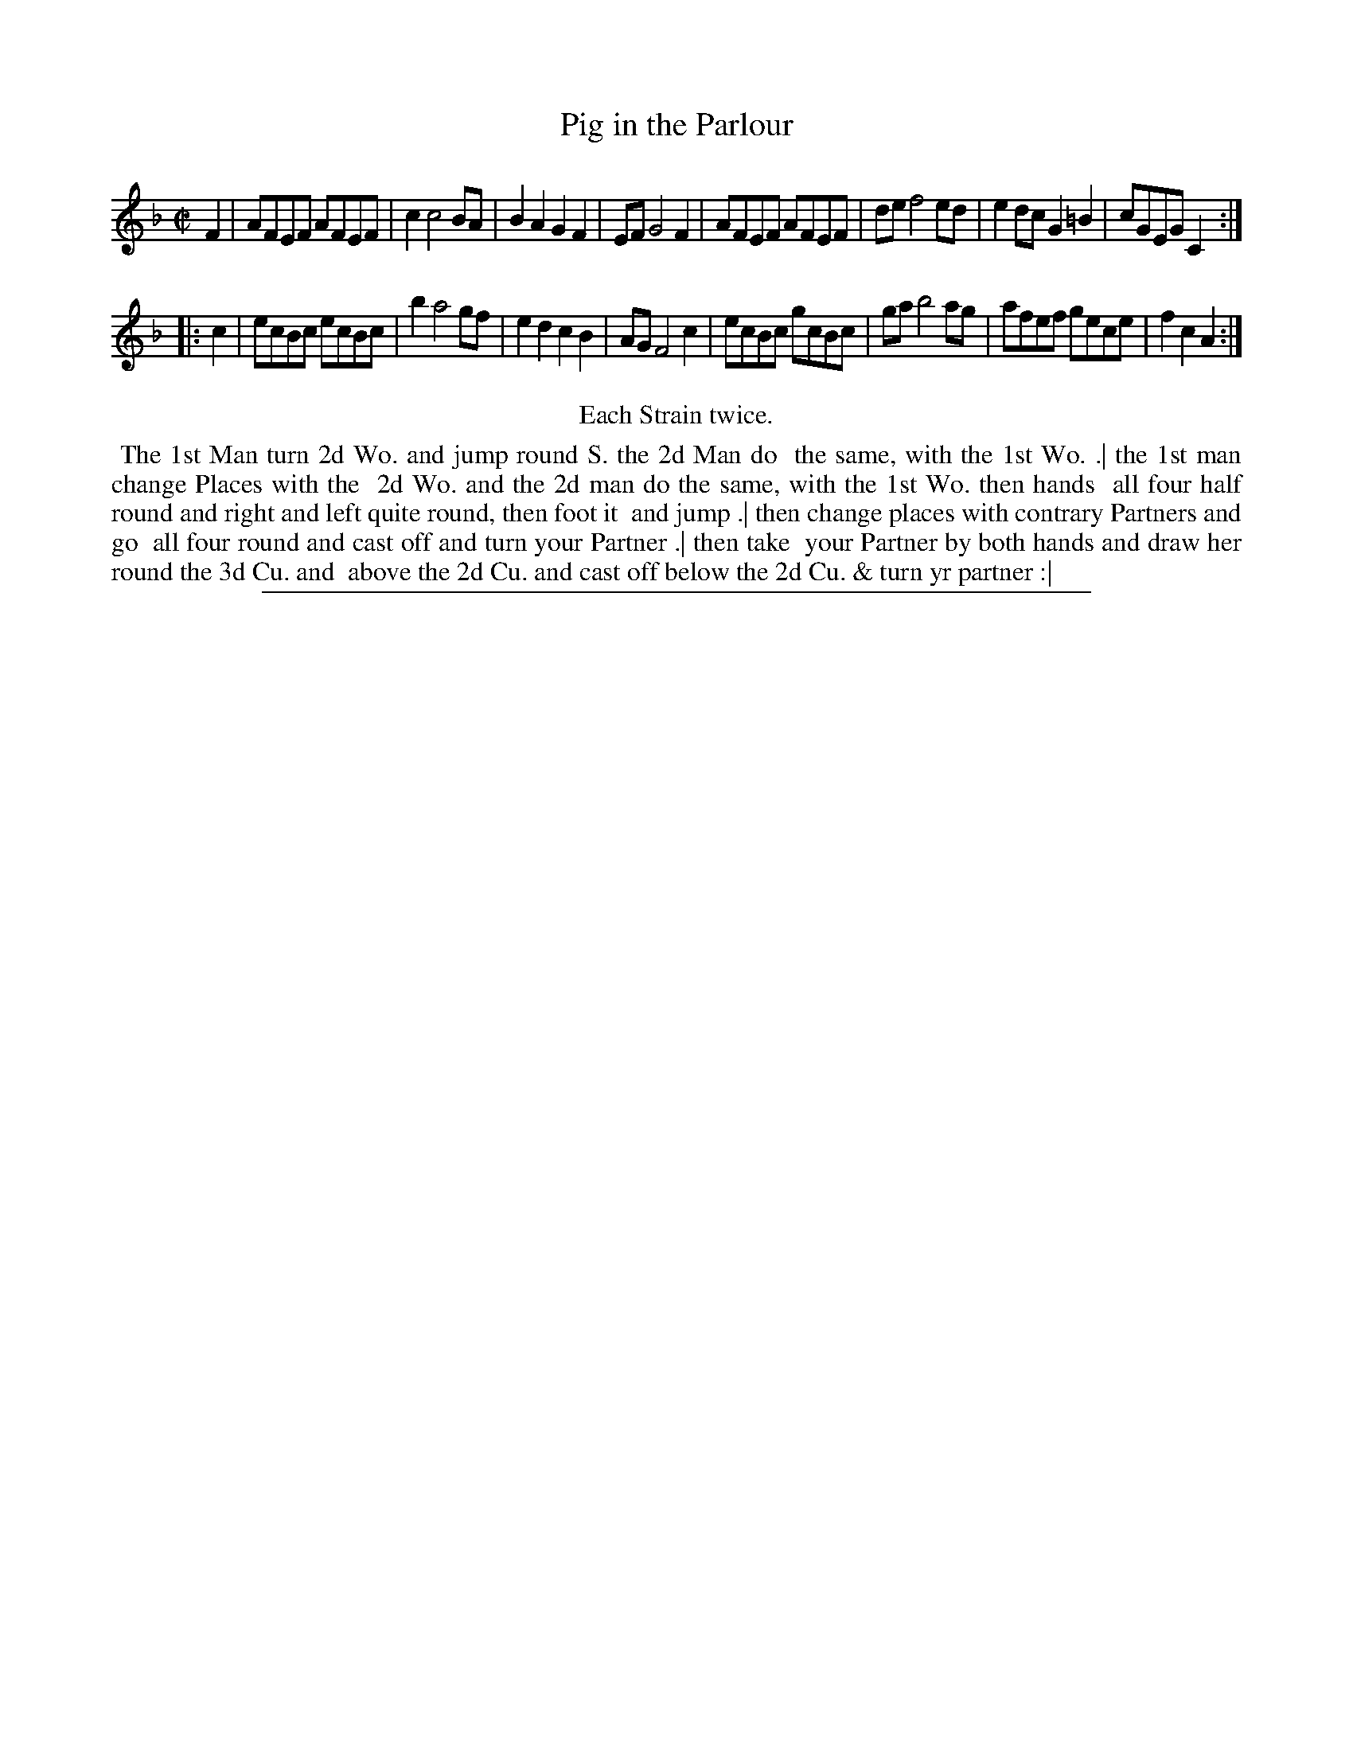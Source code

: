 X: 1
T: Pig in the Parlour
%R: reel
B: "The Compleat Country Dancing-Master" printed by John Walsh, London ca. 1740
S: 6: CCDM2 http://imslp.org/wiki/The_Compleat_Country_Dancing-Master_(Various) V.2 #14 (8)
Z: 2013 John Chambers <jc:trillian.mit.edu>
N: Repeats added to satisfy the "Each Strain twice" instruction.
M: C|
L: 1/8
K: F
% - - - - - - - - - - - - - - - - - - - - - - - - -
F2 |\
AFEF AFEF | c2 c4 BA | B2A2 G2F2 | EF G4 F2 |\
AFEF AFEF | de f4 ed | e2dc G2=B2 | cGEG C2 :|
|: c2 |\
ecBc ecBc | b2 a4 gf | e2d2 c2B2 | AG F4 c2 |\
ecBc gcBc | ga b4 ag | afef gece | f2c2 A2 :|
% - - - - - - - - - - - - - - - - - - - - - - - - -
%%center Each Strain twice.
%%begintext align
%% The 1st Man turn 2d Wo. and jump round S. the 2d Man do
%% the same, with the 1st Wo. .| the 1st man change Places with the
%% 2d Wo. and the 2d man do the same, with the 1st Wo. then hands
%% all four half round and right and left quite round, then foot it
%% and jump .| then change places with contrary Partners and go
%% all four round and cast off and turn your Partner .| then take
%% your Partner by both hands and draw her round the 3d Cu. and
%% above the 2d Cu. and cast off below the 2d Cu. & turn yr partner :|
%%endtext
%%sep 1 8 500
